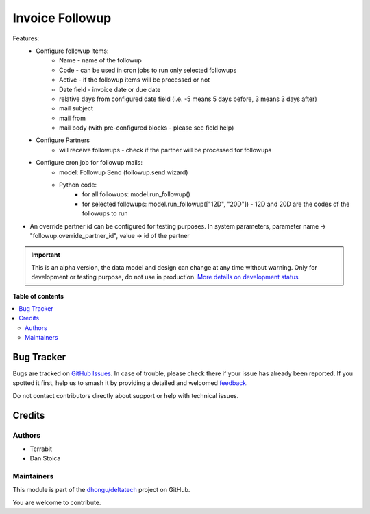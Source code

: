 ================
Invoice Followup
================

.. 
   !!!!!!!!!!!!!!!!!!!!!!!!!!!!!!!!!!!!!!!!!!!!!!!!!!!!
   !! This file is generated by oca-gen-addon-readme !!
   !! changes will be overwritten.                   !!
   !!!!!!!!!!!!!!!!!!!!!!!!!!!!!!!!!!!!!!!!!!!!!!!!!!!!
   !! source digest: sha256:13ab028b705ddf90486358be123307ca78bbe5773c4eb9af7acaec31fb5daa0d
   !!!!!!!!!!!!!!!!!!!!!!!!!!!!!!!!!!!!!!!!!!!!!!!!!!!!

.. |badge1| image:: https://img.shields.io/badge/maturity-Alpha-red.png
    :target: https://odoo-community.org/page/development-status
    :alt: Alpha
.. |badge2| image:: https://img.shields.io/badge/licence-OPL--1-blue.png
    :target: https://www.odoo.com/documentation/master/legal/licenses.html
    :alt: License: OPL-1
.. |badge3| image:: https://img.shields.io/badge/github-dhongu%2Fdeltatech-lightgray.png?logo=github
    :target: https://github.com/dhongu/deltatech/tree/15.0/deltatech_followup
    :alt: dhongu/deltatech

|badge1| |badge2| |badge3|


Features:
 -  Configure followup items:
      - Name - name of the followup
      - Code - can be used in cron jobs to run only selected followups
      - Active - if the followup items will be processed or not
      - Date field - invoice date or due date
      - relative days from configured date field (i.e. -5 means 5 days before, 3 means 3 days after)
      - mail subject
      - mail from
      - mail body (with pre-configured blocks - please see field help)
 - Configure Partners
      - will receive followups - check if the partner will be processed for followups
 - Configure cron job for followup mails:
      - model: Followup Send (followup.send.wizard)
      - Python code:
          - for all followups: model.run_followup()
          - for selected followups: model.run_followup(["12D", "20D"]) - 12D and 20D are the codes of the followups to run

- An override partner id can be configured for testing purposes. In system parameters, parameter name -> "followup.override_partner_id", value -> id of the partner

.. IMPORTANT::
   This is an alpha version, the data model and design can change at any time without warning.
   Only for development or testing purpose, do not use in production.
   `More details on development status <https://odoo-community.org/page/development-status>`_

**Table of contents**

.. contents::
   :local:

Bug Tracker
===========

Bugs are tracked on `GitHub Issues <https://github.com/dhongu/deltatech/issues>`_.
In case of trouble, please check there if your issue has already been reported.
If you spotted it first, help us to smash it by providing a detailed and welcomed
`feedback <https://github.com/dhongu/deltatech/issues/new?body=module:%20deltatech_followup%0Aversion:%2015.0%0A%0A**Steps%20to%20reproduce**%0A-%20...%0A%0A**Current%20behavior**%0A%0A**Expected%20behavior**>`_.

Do not contact contributors directly about support or help with technical issues.

Credits
=======

Authors
~~~~~~~

* Terrabit
* Dan Stoica

Maintainers
~~~~~~~~~~~

This module is part of the `dhongu/deltatech <https://github.com/dhongu/deltatech/tree/15.0/deltatech_followup>`_ project on GitHub.

You are welcome to contribute.
